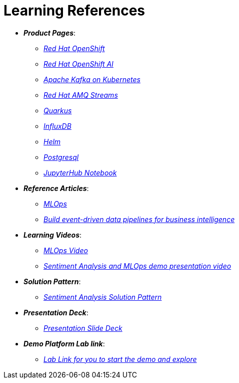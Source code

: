 
= Learning References
:navtitle: _Learning References_

* *_Product Pages_*:
** https://developers.redhat.com/learn?ref=webconsole[_Red Hat OpenShift_,window=_blank]
** https://www.redhat.com/en/technologies/cloud-computing/openshift/openshift-ai[_Red Hat OpenShift AI_,window=_blank]
** https://developers.redhat.com/topics/kafka-kubernetes[_Apache Kafka on Kubernetes_,window=_blank]
** https://www.redhat.com/en/resources/amq-streams-datasheet[_Red Hat AMQ Streams_,window=_blank]
** https://access.redhat.com/products/quarkus[_Quarkus_,window=_blank]
** https://www.influxdata.com/[_InfluxDB_,window=_blank]
** https://helm.sh/[_Helm_,window=_blank]
** https://www.postgresql.org/[_Postgresql_,window=_blank]
** https://jupyter-notebook.readthedocs.io/en/latest/[_JupyterHub Notebook_,window=_blank]

* *_Reference Articles_*:
** https://medium.com/@ritz.shah/gitops-ci-cd-mlops-how-it-all-comes-together-for-an-ai-ml-developer-a9d15e43dccf[_MLOps_,window=_blank]
** https://developers.redhat.com/articles/2023/10/11/build-event-driven-data-pipelines-business-intelligence[_Build event-driven data pipelines for business intelligence_,window=_blank]

* *_Learning Videos_*:
** https://youtube.com/watch?v=6msow8ZMn9Y[_MLOps Video_,window=_blank]
** https://drive.google.com/file/d/12feDPcRXnWcYyW9t9dZkjm6-OG6WG2y1/view?usp=drive_link[_Sentiment Analysis and MLOps demo presentation video_,window=_blank]

* *_Solution Pattern_*:
** https://redhat-solution-patterns.github.io/solution-pattern-enhancing-applications/solution-pattern-enhancing-applications/main/index.html[_Sentiment Analysis Solution Pattern_,window=_blank]

* *_Presentation Deck_*:
** https://docs.google.com/presentation/d/1OnB-HUVj8JN2yB8CjDfgvKAFZAQrK4wvlrVtITdOQlc/edit?usp=sharing[_Presentation Slide Deck_,window=_blank]

* *_Demo Platform Lab link_*:
** https://demo.redhat.com/catalog?search=MLOps&item=babylon-catalog-prod%2Fsandboxes-gpte.ocp4-mlops-sentiment-demo.prod[_Lab Link for you to start the demo and explore_,window=_blank]
